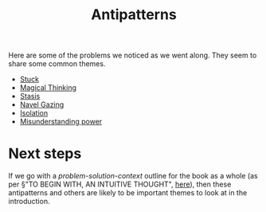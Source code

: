 #+title: Antipatterns

Here are some of the problems we noticed as we went along.  They seem
to share some common themes.

- [[file:stuck.org][Stuck]]
- [[file:magical_thinking.org][Magical Thinking]]
- [[file:stasis.org][Stasis]]
- [[file:navel_gazing.org][Navel Gazing]]
- [[file:isolation.org][Isolation]]
- [[file:misunderstanding_power.org][Misunderstanding power]]

* Next steps

If we go with a /problem-solution-context/ outline for the book as a
whole (as per §"TO BEGIN WITH, AN INTUITIVE THOUGHT", [[https://lists.osuosl.org/pipermail/peeragogy-handbook/Week-of-Mon-20210208/000031.html][here]]), then
these antipatterns and others are likely to be important themes to
look at in the introduction.
